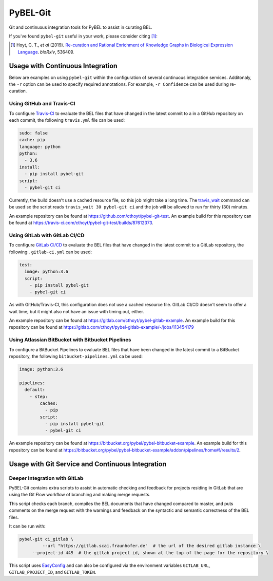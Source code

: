 PyBEL-Git |build| |zenodo|
==========================
Git and continuous integration tools for PyBEL to assist in curating BEL.

If you've found ``pybel-git`` useful in your work, please consider citing [1]_:

.. [1] Hoyt, C. T., *et al* (2019). `Re-curation and Rational Enrichment of Knowledge Graphs in 
       Biological Expression Language <https://doi.org/10.1101/536409>`_. *bioRxiv*, 536409. 

Usage with Continuous Integration
---------------------------------
Below are examples on using ``pybel-git`` within the configuration
of several continuous integration services. Additonaly, the ``-r``
option can be used to specify required annotations. For example,
``-r Confidence`` can be used during re-curation.

Using GitHub and Travis-CI
~~~~~~~~~~~~~~~~~~~~~~~~~~
To configure `Travis-CI <https://travis-ci.com>`_ to evaluate the 
BEL files that have changed in the latest commit to a in a GitHub 
repository on each commit, the following ``travis.yml`` file can 
be used:

.. code-block:: yaml

   sudo: false
   cache: pip
   language: python
   python:
     - 3.6
   install:
     - pip install pybel-git
   script:
     - pybel-git ci

Currently, the build doesn't use a cached resource file, so this job
might take a long time. The `travis_wait <https://docs.travis-ci.
com/user/common-build-problems/#build-times-out-because-no-output-
was-received>`_ command can be used so the script reads
``travis_wait 30 pybel-git ci`` and the job will be allowed to run for
thirty (30) minutes.

An example repository can be found at https://github.com/cthoyt/pybel-git-test.
An example build for this repository can be found at https://travis-ci.com/cthoyt/pybel-git-test/builds/87612373.

Using GitLab with GitLab CI/CD
~~~~~~~~~~~~~~~~~~~~~~~~~~~~~~
To configure `GitLab CI/CD <https://docs.gitlab.com/ee/ci>`_ to 
evaluate the BEL files that have changed in the latest commit to
a GitLab repository, the following ``.gitlab-ci.yml`` can be used:

.. code-block:: yaml

   test:
     image: python:3.6
     script:
       - pip install pybel-git
       - pybel-git ci

As with GitHub/Travis-CI, this configuration does not use a cached
resource file. GitLab CI/CD doesn't seem to offer a wait time, but
it might also not have an issue with timing out, either.

An example repository can be found at https://gitlab.com/cthoyt/pybel-gitlab-example.
An example build for this repository can be found at https://gitlab.com/cthoyt/pybel-gitlab-example/-/jobs/113454179

Using Atlassian BitBucket with Bitbucket Pipelines
~~~~~~~~~~~~~~~~~~~~~~~~~~~~~~~~~~~~~~~~~~~~~~~~~~
To configure a BitBucket Pipelines to evaluate BEL files that have 
been changed in the latest commit to a BitBucket repository, the 
following ``bitbucket-pipelines.yml`` ca be used:

.. code-block:: yaml

   image: python:3.6

   pipelines:
     default:
       - step:
           caches:
             - pip
           script: 
             - pip install pybel-git
             - pybel-git ci

An example repository can be found at https://bitbucket.org/pybel/pybel-bitbucket-example.
An example build for this repository can be found at https://bitbucket.org/pybel/pybel-bitbucket-example/addon/pipelines/home#!/results/2.

Usage with Git Service and Continuous Integration
-------------------------------------------------
Deeper Integration with GitLab
~~~~~~~~~~~~~~~~~~~~~~~~~~~~~~
PyBEL-Git contains extra scripts to assist in automatic checking and feedback
for projects residing in GitLab that are using the Git Flow workflow of branching
and making merge requests.

This script checks each branch, compiles the BEL documents that have changed
compared to master, and puts comments on the merge request with the warnings
and feedback on the syntactic and semantic correctness of the BEL files.

It can be run with:

.. code-block:: bash

   pybel-git ci_gitlab \
	    --url "https://gitlab.scai.fraunhofer.de"  # the url of the desired gitlab instance \
        --project-id 449  # the gitlab project id, shown at the top of the page for the repository \

This script uses `EasyConfig <https://github.com/scolby33/easy_config>`_ and can also be configured
via the environment variables ``GITLAB_URL``, ``GITLAB_PROJECT_ID``, and ``GITLAB_TOKEN``.

.. |build| image:: https://travis-ci.com/pybel/pybel-git.svg?branch=master
    :target: https://travis-ci.com/pybel/pybel-git

.. |zenodo| image:: https://zenodo.org/badge/152552674.svg
   :target: https://zenodo.org/badge/latestdoi/152552674
